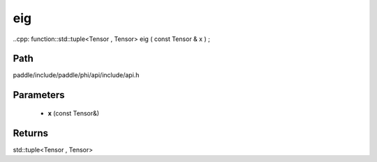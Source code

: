 .. _en_api_paddle_experimental_eig:

eig
-------------------------------

..cpp: function::std::tuple<Tensor , Tensor> eig ( const Tensor & x ) ;


Path
:::::::::::::::::::::
paddle/include/paddle/phi/api/include/api.h

Parameters
:::::::::::::::::::::
	- **x** (const Tensor&)

Returns
:::::::::::::::::::::
std::tuple<Tensor , Tensor>
